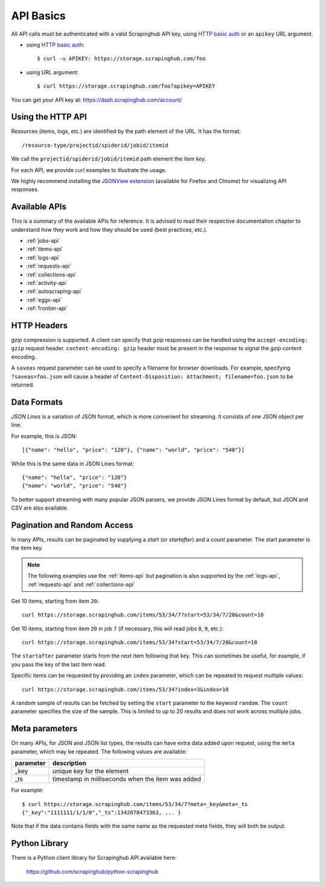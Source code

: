.. _api:

==========
API Basics
==========

All API calls must be authenticated with a valid Scrapinghub API key, using `HTTP basic auth`_ or an ``apikey`` URL argument.

* using `HTTP basic auth`_::

    $ curl -u APIKEY: https://storage.scrapinghub.com/foo

* using URL argument::

    $ curl https://storage.scrapinghub.com/foo?apikey=APIKEY

You can get your API key at: https://dash.scrapinghub.com/account/


Using the HTTP API
==================

Resources (items, logs, etc.) are identified by the path element of the URL. It
has the format::

    /resource-type/projectid/spiderid/jobid/itemid

We call the ``projectid/spiderid/jobid/itemid`` path element the *item key*.

For each API, we provide `curl`_ examples to illustrate the usage.

We highly recommend installing the `JSONView extension`_ (available for Firefox and Chrome) for visualizing API responses.


Available APIs
==============

This is a summary of the available APIs for reference. It is advised to read
their respective documentation chapter to understand how they work and how they
should be used (best practices, etc.).

* :ref:`jobs-api`
* :ref:`items-api`
* :ref:`logs-api`
* :ref:`requests-api`
* :ref:`collections-api`
* :ref:`activity-api`
* :ref:`autoscraping-api`
* :ref:`eggs-api`
* :ref:`frontier-api`


HTTP Headers
============

*gzip* compression is supported. A client can specify that *gzip* responses can be handled using the ``accept-encoding: gzip`` request header. ``content-encoding: gzip`` header must be present in the response to signal the *gzip* content encoding.

A ``saveas`` request parameter can be used to specify a filename for browser downloads. For example, specifying ``?saveas=foo.json`` will cause a header of ``Content-Disposition: Attachment; filename=foo.json`` to be returned.


.. _formats:

Data Formats
============

*JSON Lines* is a variation of JSON format, which is more convenient for streaming. It consists of one JSON object per line.

For example, this is JSON::

    [{"name": "hello", "price": "120"}, {"name": "world", "price": "540"}]

While this is the same data in JSON Lines format::

    {"name": "hello", "price": "120"}
    {"name": "world", "price": "540"}

To better support streaming with many popular JSON parsers, we provide JSON Lines format by default, but JSON and CSV are also available.


.. _pagination:

Pagination and Random Access
============================

In many APIs, results can be paginated by supplying a `start` (or `startafter`)
and a `count` parameter. The start parameter is the item key.

.. note:: The following examples use the :ref:`items-api` but pagination is
   also supported by the :ref:`logs-api`, :ref:`requests-api` and
   :ref:`collections-api`

Get 10 items, starting from item ``20``::

    curl https://storage.scrapinghub.com/items/53/34/7?start=53/34/7/20&count=10

Get 10 items, starting from item ``20`` in job ``7`` (if necessary, this will read jobs ``8``, ``9``, etc.)::

    curl https://storage.scrapinghub.com/items/53/34?start=53/34/7/20&count=10

The ``startafter`` parameter starts from the next item following that key. This can
sometimes be useful, for example, if you pass the key of the last item read.

Specific items can be requested by providing an ``index`` parameter, which can be
repeated to request multiple values::

    curl https://storage.scrapinghub.com/items/53/34?index=3&index=10

A random sample of results can be fetched by setting the ``start`` parameter to the
keyword ``random``. The ``count`` parameter specifies the size of the sample. This
is limited to up to 20 results and does not work across multiple jobs.


.. _metapar:

Meta parameters
===============

On many APIs, for JSON and JSON list types, the results can have extra data
added upon request, using the ``meta`` parameter, which may be repeated. The
following values are available:

=========       ===========
parameter       description
=========       ===========
_key            unique key for the element
_ts             timestamp in milliseconds when the item was added
=========       ===========

For example::

    $ curl https://storage.scrapinghub.com/items/53/34/7?meta=_key&meta=_ts
    {"_key":"1111111/1/1/0","_ts":1342078473363, ... }

Note that if the data contains fields with the same name as the requested meta
fields, they will both be output.


Python Library
==============

There is a Python client library for Scrapinghub API available here:

    https://github.com/scrapinghub/python-scrapinghub


.. _curl: http://curl.haxx.se/
.. _HTTP basic auth: http://en.wikipedia.org/wiki/Basic_access_authentication
.. _JSONView extension: http://benhollis.net/software/jsonview/
